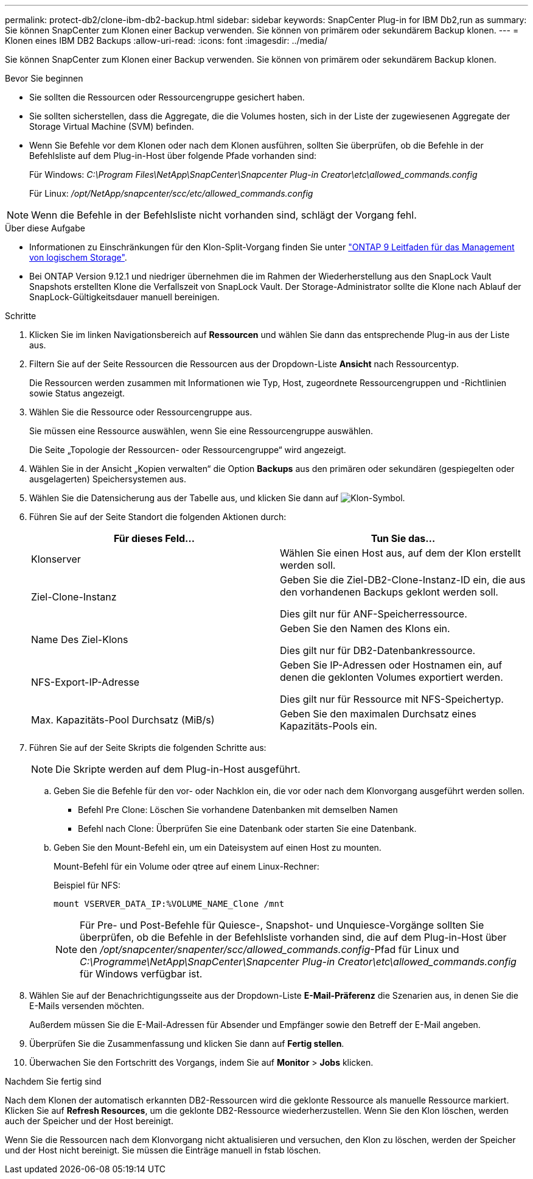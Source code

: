 ---
permalink: protect-db2/clone-ibm-db2-backup.html 
sidebar: sidebar 
keywords: SnapCenter Plug-in for IBM Db2,run as 
summary: Sie können SnapCenter zum Klonen einer Backup verwenden. Sie können von primärem oder sekundärem Backup klonen. 
---
= Klonen eines IBM DB2 Backups
:allow-uri-read: 
:icons: font
:imagesdir: ../media/


[role="lead"]
Sie können SnapCenter zum Klonen einer Backup verwenden. Sie können von primärem oder sekundärem Backup klonen.

.Bevor Sie beginnen
* Sie sollten die Ressourcen oder Ressourcengruppe gesichert haben.
* Sie sollten sicherstellen, dass die Aggregate, die die Volumes hosten, sich in der Liste der zugewiesenen Aggregate der Storage Virtual Machine (SVM) befinden.
* Wenn Sie Befehle vor dem Klonen oder nach dem Klonen ausführen, sollten Sie überprüfen, ob die Befehle in der Befehlsliste auf dem Plug-in-Host über folgende Pfade vorhanden sind:
+
Für Windows: _C:\Program Files\NetApp\SnapCenter\Snapcenter Plug-in Creator\etc\allowed_commands.config_

+
Für Linux: _/opt/NetApp/snapcenter/scc/etc/allowed_commands.config_




NOTE: Wenn die Befehle in der Befehlsliste nicht vorhanden sind, schlägt der Vorgang fehl.

.Über diese Aufgabe
* Informationen zu Einschränkungen für den Klon-Split-Vorgang finden Sie unter http://docs.netapp.com/ontap-9/topic/com.netapp.doc.dot-cm-vsmg/home.html["ONTAP 9 Leitfaden für das Management von logischem Storage"^].
* Bei ONTAP Version 9.12.1 und niedriger übernehmen die im Rahmen der Wiederherstellung aus den SnapLock Vault Snapshots erstellten Klone die Verfallszeit von SnapLock Vault. Der Storage-Administrator sollte die Klone nach Ablauf der SnapLock-Gültigkeitsdauer manuell bereinigen.


.Schritte
. Klicken Sie im linken Navigationsbereich auf *Ressourcen* und wählen Sie dann das entsprechende Plug-in aus der Liste aus.
. Filtern Sie auf der Seite Ressourcen die Ressourcen aus der Dropdown-Liste *Ansicht* nach Ressourcentyp.
+
Die Ressourcen werden zusammen mit Informationen wie Typ, Host, zugeordnete Ressourcengruppen und -Richtlinien sowie Status angezeigt.

. Wählen Sie die Ressource oder Ressourcengruppe aus.
+
Sie müssen eine Ressource auswählen, wenn Sie eine Ressourcengruppe auswählen.

+
Die Seite „Topologie der Ressourcen- oder Ressourcengruppe“ wird angezeigt.

. Wählen Sie in der Ansicht „Kopien verwalten“ die Option *Backups* aus den primären oder sekundären (gespiegelten oder ausgelagerten) Speichersystemen aus.
. Wählen Sie die Datensicherung aus der Tabelle aus, und klicken Sie dann auf image:../media/clone_icon.gif["Klon-Symbol"].
. Führen Sie auf der Seite Standort die folgenden Aktionen durch:
+
|===
| Für dieses Feld... | Tun Sie das... 


 a| 
Klonserver
 a| 
Wählen Sie einen Host aus, auf dem der Klon erstellt werden soll.



 a| 
Ziel-Clone-Instanz
 a| 
Geben Sie die Ziel-DB2-Clone-Instanz-ID ein, die aus den vorhandenen Backups geklont werden soll.

Dies gilt nur für ANF-Speicherressource.



 a| 
Name Des Ziel-Klons
 a| 
Geben Sie den Namen des Klons ein.

Dies gilt nur für DB2-Datenbankressource.



 a| 
NFS-Export-IP-Adresse
 a| 
Geben Sie IP-Adressen oder Hostnamen ein, auf denen die geklonten Volumes exportiert werden.

Dies gilt nur für Ressource mit NFS-Speichertyp.



 a| 
Max. Kapazitäts-Pool Durchsatz (MiB/s)
 a| 
Geben Sie den maximalen Durchsatz eines Kapazitäts-Pools ein.

|===
. Führen Sie auf der Seite Skripts die folgenden Schritte aus:
+

NOTE: Die Skripte werden auf dem Plug-in-Host ausgeführt.

+
.. Geben Sie die Befehle für den vor- oder Nachklon ein, die vor oder nach dem Klonvorgang ausgeführt werden sollen.
+
*** Befehl Pre Clone: Löschen Sie vorhandene Datenbanken mit demselben Namen
*** Befehl nach Clone: Überprüfen Sie eine Datenbank oder starten Sie eine Datenbank.


.. Geben Sie den Mount-Befehl ein, um ein Dateisystem auf einen Host zu mounten.
+
Mount-Befehl für ein Volume oder qtree auf einem Linux-Rechner:

+
Beispiel für NFS:

+
 mount VSERVER_DATA_IP:%VOLUME_NAME_Clone /mnt
+

NOTE: Für Pre- und Post-Befehle für Quiesce-, Snapshot- und Unquiesce-Vorgänge sollten Sie überprüfen, ob die Befehle in der Befehlsliste vorhanden sind, die auf dem Plug-in-Host über den _/opt/snapcenter/snapenter/scc/allowed_commands.config_-Pfad für Linux und _C:\Programme\NetApp\SnapCenter\Snapcenter Plug-in Creator\etc\allowed_commands.config_ für Windows verfügbar ist.



. Wählen Sie auf der Benachrichtigungsseite aus der Dropdown-Liste *E-Mail-Präferenz* die Szenarien aus, in denen Sie die E-Mails versenden möchten.
+
Außerdem müssen Sie die E-Mail-Adressen für Absender und Empfänger sowie den Betreff der E-Mail angeben.

. Überprüfen Sie die Zusammenfassung und klicken Sie dann auf *Fertig stellen*.
. Überwachen Sie den Fortschritt des Vorgangs, indem Sie auf *Monitor* > *Jobs* klicken.


.Nachdem Sie fertig sind
Nach dem Klonen der automatisch erkannten DB2-Ressourcen wird die geklonte Ressource als manuelle Ressource markiert. Klicken Sie auf *Refresh Resources*, um die geklonte DB2-Ressource wiederherzustellen. Wenn Sie den Klon löschen, werden auch der Speicher und der Host bereinigt.

Wenn Sie die Ressourcen nach dem Klonvorgang nicht aktualisieren und versuchen, den Klon zu löschen, werden der Speicher und der Host nicht bereinigt. Sie müssen die Einträge manuell in fstab löschen.
